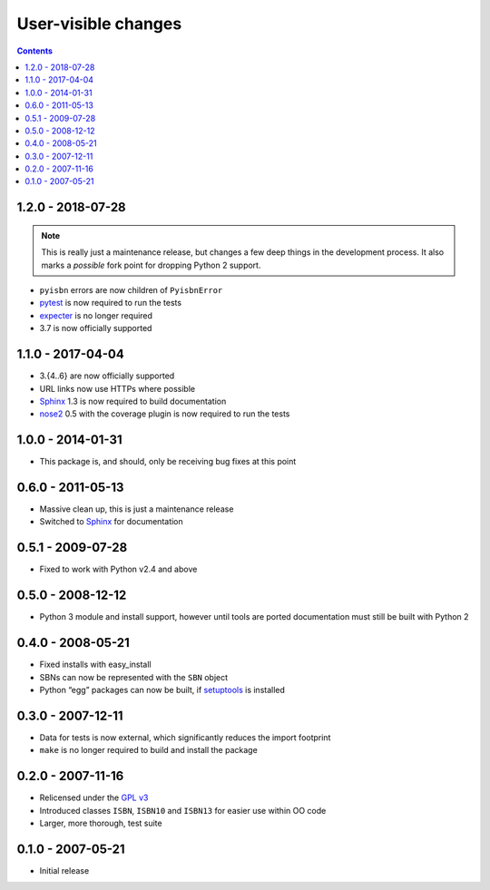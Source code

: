User-visible changes
====================

.. contents::

1.2.0 - 2018-07-28
------------------

.. note::

   This is really just a maintenance release, but changes a few deep things in
   the development process.  It also marks a *possible* fork point for dropping
   Python 2 support.

* ``pyisbn`` errors are now children of ``PyisbnError``
* pytest_ is now required to run the tests
* expecter_ is no longer required
* 3.7 is now officially supported

.. _pytest: http://pytest.org/
.. _expecter: https://pypi.org/project/expecter/

1.1.0 - 2017-04-04
------------------

* 3.{4..6} are now officially supported
* URL links now use HTTPs where possible
* Sphinx_ 1.3 is now required to build documentation
* nose2_ 0.5 with the coverage plugin is now required to run the tests

.. _nose2: https://pypi.org/project/nose2/

1.0.0 - 2014-01-31
------------------

* This package is, and should, only be receiving bug fixes at this point

0.6.0 - 2011-05-13
------------------

* Massive clean up, this is just a maintenance release
* Switched to Sphinx_ for documentation

.. _Sphinx: http://sphinx.pocoo.org/

0.5.1 - 2009-07-28
------------------

* Fixed to work with Python v2.4 and above

0.5.0 - 2008-12-12
------------------

* Python 3 module and install support, however until tools are ported
  documentation must still be built with Python 2

0.4.0 - 2008-05-21
------------------

* Fixed installs with easy_install
* SBNs can now be represented with the ``SBN`` object
* Python “egg” packages can now be built, if setuptools_ is installed

.. _setuptools: http://peak.telecommunity.com/DevCenter/setuptools

0.3.0 - 2007-12-11
------------------

* Data for tests is now external, which significantly reduces the import
  footprint
* ``make`` is no longer required to build and install the package

0.2.0 - 2007-11-16
------------------

* Relicensed under the `GPL v3`_
* Introduced classes ``ISBN``, ``ISBN10`` and ``ISBN13`` for easier use within
  OO code
* Larger, more thorough, test suite

.. _GPL v3: http://www.gnu.org/licenses/

0.1.0 - 2007-05-21
------------------

* Initial release
